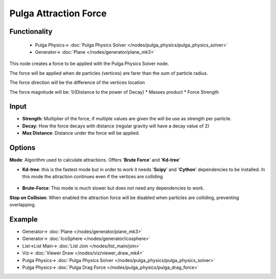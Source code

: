 Pulga Attraction Force
======================

.. image:: https://github.com/nortikin/sverchok/assets/14288520/021f3670-9c2c-4380-8f18-8da7847c541b
  :target: https://github.com/nortikin/sverchok/assets/14288520/021f3670-9c2c-4380-8f18-8da7847c541b

Functionality
-------------

    .. image:: https://github.com/nortikin/sverchok/assets/14288520/625ed986-40aa-4f10-95b3-545c06bfc890
      :target: https://github.com/nortikin/sverchok/assets/14288520/625ed986-40aa-4f10-95b3-545c06bfc890

    * Pulga Physics-> :doc:`Pulga Physics Solver </nodes/pulga_physics/pulga_physics_solver>`
    * Generator-> :doc:`Plane </nodes/generator/plane_mk3>`

This node creates a force to be applied with the Pulga Physics Solver node.

The force will be applied when de particles (vertices) are farer than the sum of particle radius.

The force direction will be the difference of the vertices location

The force magnitude will be:  1/(Distance to the power of Decay) * Masses product * Force Strength


Input
-----

- **Strength**: Multiplier of the force, if multiple values are given the will be use as strength per particle.
- **Decay**: How the force decays with distance (regular gravity will have a decay value of 2)
- **Max Distance**: Distance under the force will be applied.

Options
-------

**Mode**: Algorithm used to calculate attractions. Offers '**Brute Force**' and '**Kd-tree**'

- **Kd-tree**: this is the fastest mode but in order to work it needs '**Scipy**' and '**Cython**' dependencies to be installed. In this mode the attraction continues even if the vertices are colliding

    .. image:: https://github.com/nortikin/sverchok/assets/14288520/b87f2ad1-e8e3-4937-adab-6baa99c3bbc6
      :target: https://github.com/nortikin/sverchok/assets/14288520/b87f2ad1-e8e3-4937-adab-6baa99c3bbc6

- **Brute-Force**: This mode is much slower but does not need any dependencies to work.

**Stop on Collision**: When enabled the attraction force will be disabled when particles are colliding, preventing overlapping.

Example
--------

.. image:: https://github.com/nortikin/sverchok/assets/14288520/22362156-9033-437d-aed0-b67457ba1cff
  :target: https://github.com/nortikin/sverchok/assets/14288520/22362156-9033-437d-aed0-b67457ba1cff

* Generator-> :doc:`Plane </nodes/generator/plane_mk3>`
* Generator-> :doc:`IcoSphere </nodes/generator/icosphere>`
* List->List Main-> :doc:`List Join </nodes/list_main/join>`
* Viz-> :doc:`Viewer Draw </nodes/viz/viewer_draw_mk4>`
* Pulga Physics-> :doc:`Pulga Physics Solver </nodes/pulga_physics/pulga_physics_solver>`
* Pulga Physics-> :doc:`Pulga Drag Force </nodes/pulga_physics/pulga_drag_force>`
